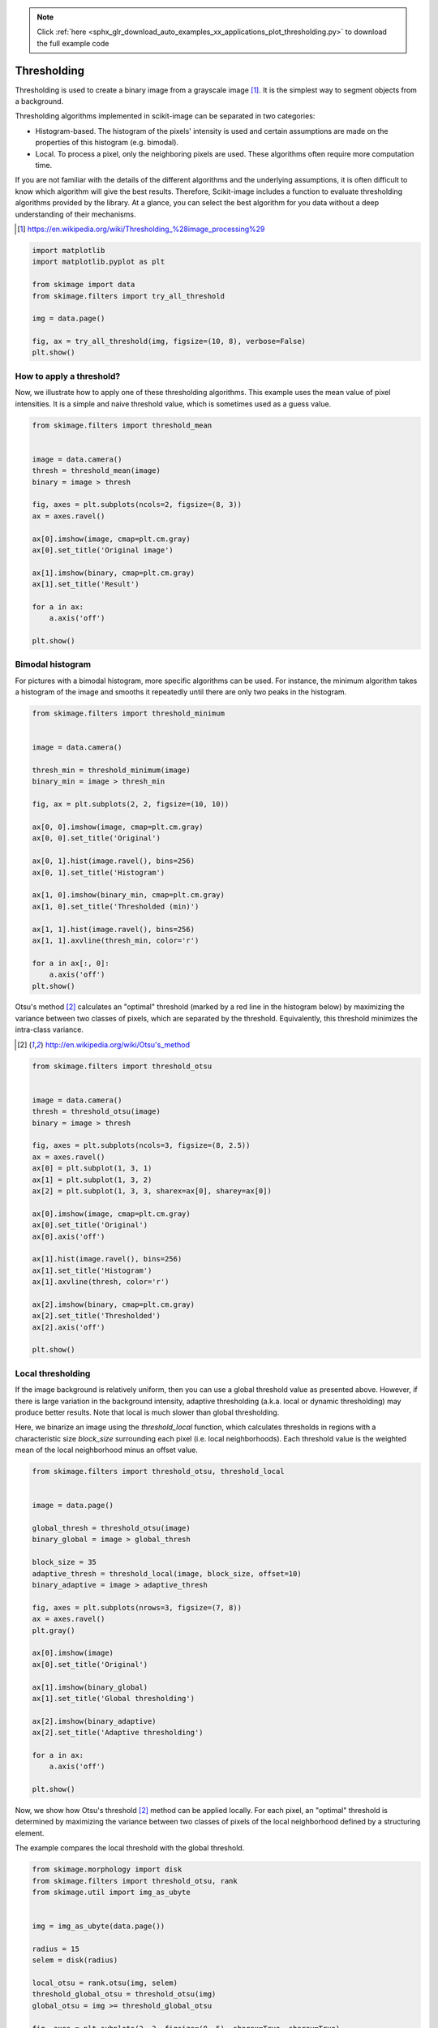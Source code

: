 .. note::
    :class: sphx-glr-download-link-note

    Click :ref:`here <sphx_glr_download_auto_examples_xx_applications_plot_thresholding.py>` to download the full example code
.. rst-class:: sphx-glr-example-title

.. _sphx_glr_auto_examples_xx_applications_plot_thresholding.py:


============
Thresholding
============

Thresholding is used to create a binary image from a grayscale image [1]_.
It is the simplest way to segment objects from a background.

Thresholding algorithms implemented in scikit-image can be separated in two
categories:

- Histogram-based. The histogram of the pixels' intensity is used and
  certain assumptions are made on the properties of this histogram (e.g. bimodal).
- Local. To process a pixel, only the neighboring pixels are used.
  These algorithms often require more computation time.


If you are not familiar with the details of the different algorithms and the
underlying assumptions, it is often difficult to know which algorithm will give
the best results. Therefore, Scikit-image includes a function to evaluate
thresholding algorithms provided by the library. At a glance, you can select
the best algorithm for you data without a deep understanding of their
mechanisms.

.. [1] https://en.wikipedia.org/wiki/Thresholding_%28image_processing%29

.. seealso::
   Presentation on
   :ref:`sphx_glr_auto_examples_xx_applications_plot_rank_filters.py`.



.. code-block:: python

    import matplotlib
    import matplotlib.pyplot as plt

    from skimage import data
    from skimage.filters import try_all_threshold

    img = data.page()

    fig, ax = try_all_threshold(img, figsize=(10, 8), verbose=False)
    plt.show()




.. image:: /auto_examples/xx_applications/images/sphx_glr_plot_thresholding_001.png
    :class: sphx-glr-single-img




How to apply a threshold?
=========================

Now, we illustrate how to apply one of these thresholding algorithms.
This example uses the mean value of pixel intensities. It is a simple
and naive threshold value, which is sometimes used as a guess value.




.. code-block:: python


    from skimage.filters import threshold_mean


    image = data.camera()
    thresh = threshold_mean(image)
    binary = image > thresh

    fig, axes = plt.subplots(ncols=2, figsize=(8, 3))
    ax = axes.ravel()

    ax[0].imshow(image, cmap=plt.cm.gray)
    ax[0].set_title('Original image')

    ax[1].imshow(binary, cmap=plt.cm.gray)
    ax[1].set_title('Result')

    for a in ax:
        a.axis('off')

    plt.show()




.. image:: /auto_examples/xx_applications/images/sphx_glr_plot_thresholding_002.png
    :class: sphx-glr-single-img




Bimodal histogram
=================

For pictures with a bimodal histogram, more specific algorithms can be used.
For instance, the minimum algorithm takes a histogram of the image and smooths it
repeatedly until there are only two peaks in the histogram.



.. code-block:: python


    from skimage.filters import threshold_minimum


    image = data.camera()

    thresh_min = threshold_minimum(image)
    binary_min = image > thresh_min

    fig, ax = plt.subplots(2, 2, figsize=(10, 10))

    ax[0, 0].imshow(image, cmap=plt.cm.gray)
    ax[0, 0].set_title('Original')

    ax[0, 1].hist(image.ravel(), bins=256)
    ax[0, 1].set_title('Histogram')

    ax[1, 0].imshow(binary_min, cmap=plt.cm.gray)
    ax[1, 0].set_title('Thresholded (min)')

    ax[1, 1].hist(image.ravel(), bins=256)
    ax[1, 1].axvline(thresh_min, color='r')

    for a in ax[:, 0]:
        a.axis('off')
    plt.show()




.. image:: /auto_examples/xx_applications/images/sphx_glr_plot_thresholding_003.png
    :class: sphx-glr-single-img




Otsu's method [2]_ calculates an "optimal" threshold (marked by a red line in the
histogram below) by maximizing the variance between two classes of pixels,
which are separated by the threshold. Equivalently, this threshold minimizes
the intra-class variance.

.. [2] http://en.wikipedia.org/wiki/Otsu's_method




.. code-block:: python


    from skimage.filters import threshold_otsu


    image = data.camera()
    thresh = threshold_otsu(image)
    binary = image > thresh

    fig, axes = plt.subplots(ncols=3, figsize=(8, 2.5))
    ax = axes.ravel()
    ax[0] = plt.subplot(1, 3, 1)
    ax[1] = plt.subplot(1, 3, 2)
    ax[2] = plt.subplot(1, 3, 3, sharex=ax[0], sharey=ax[0])

    ax[0].imshow(image, cmap=plt.cm.gray)
    ax[0].set_title('Original')
    ax[0].axis('off')

    ax[1].hist(image.ravel(), bins=256)
    ax[1].set_title('Histogram')
    ax[1].axvline(thresh, color='r')

    ax[2].imshow(binary, cmap=plt.cm.gray)
    ax[2].set_title('Thresholded')
    ax[2].axis('off')

    plt.show()




.. image:: /auto_examples/xx_applications/images/sphx_glr_plot_thresholding_004.png
    :class: sphx-glr-single-img




Local thresholding
==================

If the image background is relatively uniform, then you can use a global
threshold value as presented above. However, if there is large variation in the
background intensity, adaptive thresholding (a.k.a. local or dynamic
thresholding) may produce better results. Note that local is much slower than
global thresholding.

Here, we binarize an image using the `threshold_local` function, which
calculates thresholds in regions with a characteristic size `block_size` surrounding
each pixel (i.e. local neighborhoods). Each threshold value is the weighted mean
of the local neighborhood minus an offset value.




.. code-block:: python


    from skimage.filters import threshold_otsu, threshold_local


    image = data.page()

    global_thresh = threshold_otsu(image)
    binary_global = image > global_thresh

    block_size = 35
    adaptive_thresh = threshold_local(image, block_size, offset=10)
    binary_adaptive = image > adaptive_thresh

    fig, axes = plt.subplots(nrows=3, figsize=(7, 8))
    ax = axes.ravel()
    plt.gray()

    ax[0].imshow(image)
    ax[0].set_title('Original')

    ax[1].imshow(binary_global)
    ax[1].set_title('Global thresholding')

    ax[2].imshow(binary_adaptive)
    ax[2].set_title('Adaptive thresholding')

    for a in ax:
        a.axis('off')

    plt.show()




.. image:: /auto_examples/xx_applications/images/sphx_glr_plot_thresholding_005.png
    :class: sphx-glr-single-img




Now, we show how Otsu's threshold [2]_ method can be applied locally. For
each pixel, an "optimal" threshold is determined by maximizing the variance
between two classes of pixels of the local neighborhood defined by a
structuring element.

The example compares the local threshold with the global threshold.




.. code-block:: python


    from skimage.morphology import disk
    from skimage.filters import threshold_otsu, rank
    from skimage.util import img_as_ubyte


    img = img_as_ubyte(data.page())

    radius = 15
    selem = disk(radius)

    local_otsu = rank.otsu(img, selem)
    threshold_global_otsu = threshold_otsu(img)
    global_otsu = img >= threshold_global_otsu

    fig, axes = plt.subplots(2, 2, figsize=(8, 5), sharex=True, sharey=True)
    ax = axes.ravel()
    plt.tight_layout()

    fig.colorbar(ax[0].imshow(img, cmap=plt.cm.gray),
                 ax=ax[0], orientation='horizontal')
    ax[0].set_title('Original')
    ax[0].axis('off')

    fig.colorbar(ax[1].imshow(local_otsu, cmap=plt.cm.gray),
                 ax=ax[1], orientation='horizontal')
    ax[1].set_title('Local Otsu (radius=%d)' % radius)
    ax[1].axis('off')

    ax[2].imshow(img >= local_otsu, cmap=plt.cm.gray)
    ax[2].set_title('Original >= Local Otsu' % threshold_global_otsu)
    ax[2].axis('off')

    ax[3].imshow(global_otsu, cmap=plt.cm.gray)
    ax[3].set_title('Global Otsu (threshold = %d)' % threshold_global_otsu)
    ax[3].axis('off')

    plt.show()



.. image:: /auto_examples/xx_applications/images/sphx_glr_plot_thresholding_006.png
    :class: sphx-glr-single-img




**Total running time of the script:** ( 0 minutes  0.942 seconds)


.. _sphx_glr_download_auto_examples_xx_applications_plot_thresholding.py:


.. only :: html

 .. container:: sphx-glr-footer
    :class: sphx-glr-footer-example



  .. container:: sphx-glr-download

     :download:`Download Python source code: plot_thresholding.py <plot_thresholding.py>`



  .. container:: sphx-glr-download

     :download:`Download Jupyter notebook: plot_thresholding.ipynb <plot_thresholding.ipynb>`


.. only:: html

 .. rst-class:: sphx-glr-signature

    `Gallery generated by Sphinx-Gallery <https://sphinx-gallery.readthedocs.io>`_
